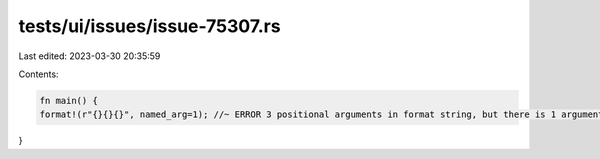 tests/ui/issues/issue-75307.rs
==============================

Last edited: 2023-03-30 20:35:59

Contents:

.. code-block:: rs

    fn main() {
    format!(r"{}{}{}", named_arg=1); //~ ERROR 3 positional arguments in format string, but there is 1 argument
}


